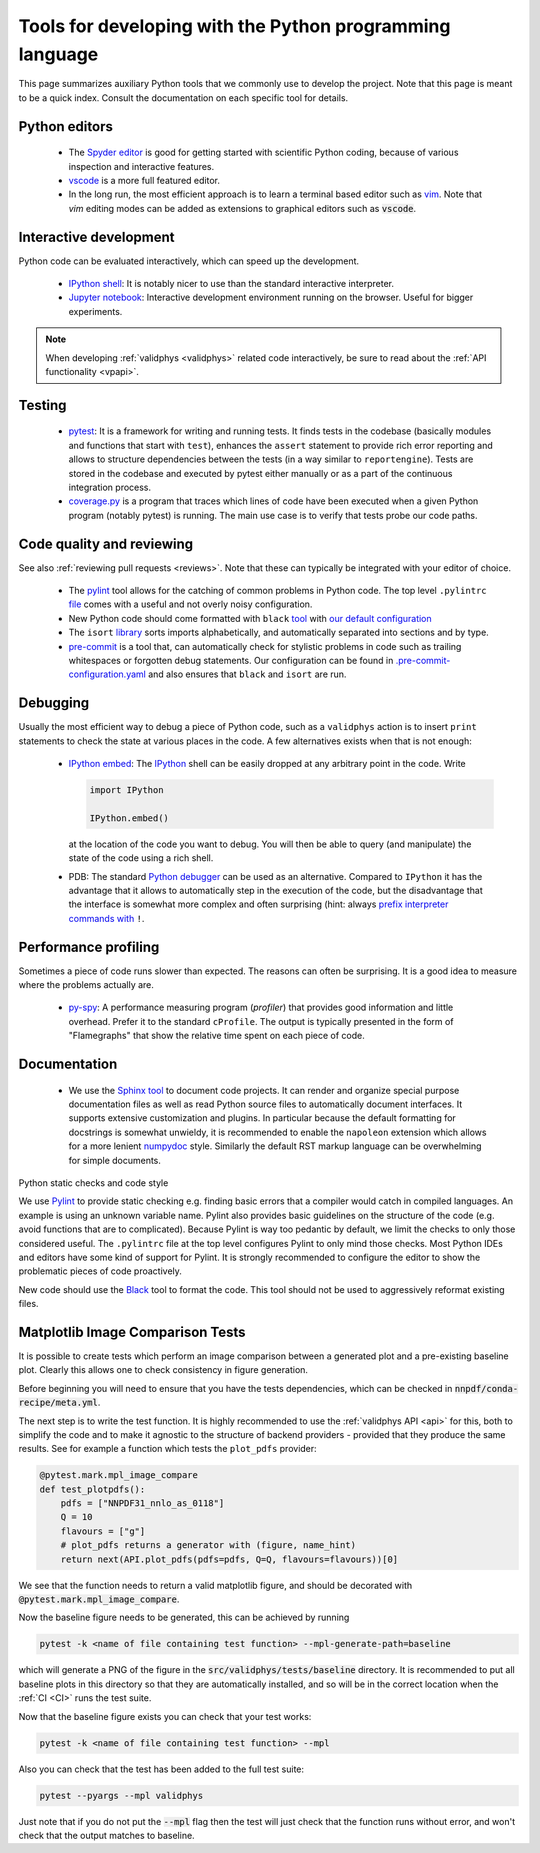 .. _pytools:

Tools for developing with the Python programming language
=========================================================

This page summarizes auxiliary Python tools that we commonly use to develop the
project. Note that this page is meant to be a quick index. Consult the
documentation on each specific tool for details.


Python editors
--------------

  - The `Spyder editor <https://www.spyder-ide.org/>`_ is good for getting started
    with scientific Python coding, because of various inspection and interactive
    features.
  - `vscode <https://code.visualstudio.com/>`_ is a more full featured editor.
  - In the long run, the most efficient approach is to learn a terminal based
    editor such as `vim <https://www.vim.org/>`_. Note that `vim` editing modes
    can be added as extensions to graphical editors such as :code:`vscode`.


Interactive development
-----------------------

Python code can be evaluated interactively, which can speed up the development.

  - `IPython shell <https://ipython.org/>`_: It is notably nicer to use than the
    standard interactive interpreter.
  - `Jupyter notebook <https://jupyter.org/>`_: Interactive development
    environment running on the browser. Useful for bigger experiments.

.. note::
    When developing :ref:`validphys <validphys>` related code interactively, be
    sure to read about the :ref:`API functionality <vpapi>`.

Testing
-------

  - `pytest <https://docs.pytest.org/en/latest/>`_: It is a framework for
    writing and running tests. It finds tests in the codebase (basically
    modules and functions that start with ``test``), enhances the ``assert``
    statement to provide rich error reporting and allows to structure
    dependencies between the tests (in a way similar to ``reportengine``).
    Tests are stored in the codebase and executed by pytest either manually or
    as a part of the continuous integration process.
  - `coverage.py <https://coverage.readthedocs.io/en/coverage-5.2.1/>`_ is a
    program that traces which lines of code have been executed when a given
    Python program (notably pytest) is running. The main use case is to verify
    that tests probe our code paths.


.. _pytoolsqa:

Code quality and reviewing
--------------------------

See also :ref:`reviewing pull requests <reviews>`. Note that these can typically be
integrated with your editor of choice.

  - The `pylint <https://www.pylint.org/>`_ tool allows for the catching of
    common problems in Python code. The top level
    ``.pylintrc`` `file <https://github.com/NNPDF/nnpdf/blob/master/.pylintrc>`_
    comes with a useful and not overly noisy configuration.
  - New Python code should come formatted with
    ``black`` `tool <https://github.com/psf/black>`_ with `our default
    configuration <https://github.com/NNPDF/nnpdf/blob/master/pyproject.toml>`_
  - The ``isort`` `library <https://pycqa.github.io/isort/>`_ sorts imports
    alphabetically, and automatically separated into sections and by type.
  - `pre-commit <https://pre-commit.com/>`_ is a tool that, can automatically
    check for stylistic problems in code such as trailing whitespaces or
    forgotten debug statements. Our configuration can be found in
    `.pre-commit-configuration.yaml <https://github.com/NNPDF/nnpdf/blob/master/.pre-commit-configuration.yaml>`_
    and also ensures that ``black`` and ``isort`` are run.


Debugging
---------

Usually the most efficient way to debug a piece of Python code, such as a
``validphys`` action is to insert ``print`` statements to check the state at various
places in the code. A few alternatives exists when that is not enough:

  - `IPython embed <https://ipython.readthedocs.io/en/stable/api/generated/IPython.terminal.embed.html>`_:
    The `IPython <https://ipython.org/>`_ shell can be easily dropped at any
    arbitrary point in the code. Write

    .. code:: python

      import IPython

      IPython.embed()

    at the location of the code you want to debug. You will then be able to
    query (and manipulate) the state of the code using a rich shell.

  - PDB: The standard `Python debugger <https://docs.python.org/3/library/pdb.html>`_
    can be used as an alternative. Compared to ``IPython`` it has the advantage that
    it allows to automatically step in the execution of the code, but the disadvantage
    that the interface is somewhat more complex and often surprising (hint: always
    `prefix interpreter commands with <https://docs.python.org/3/library/pdb.html#pdbcommand-!>`_ ``!``.

Performance profiling
---------------------

Sometimes a piece of code runs slower than expected. The reasons can often be
surprising. It is a good idea to measure where the problems actually are.

  - `py-spy <https://github.com/benfred/py-spy>`_: A performance measuring
    program (*profiler*) that provides good information and little overhead.
    Prefer it to the standard ``cProfile``. The output is typically presented in
    the form of "Flamegraphs" that show the relative time spent on each piece of
    code.

Documentation
-------------

  - We use the `Sphinx tool <https://www.sphinx-doc.org/>`_ to document code
    projects. It can render and organize special purpose documentation files as
    well as read Python source files to automatically document interfaces.  It
    supports extensive customization and plugins. In particular because the
    default formatting for docstrings is somewhat unwieldy, it is recommended
    to enable the ``napoleon`` extension which allows for a more lenient
    `numpydoc <https://numpydoc.readthedocs.io/en/latest/format.html>`_ style.
    Similarly the default RST markup language can be overwhelming for simple
    documents.

Python static checks and code style

We use `Pylint <https://www.pylint.org/>`_ to provide static checking e.g.
finding basic errors that a compiler would catch in compiled languages. An example
is using an unknown variable name. Pylint also provides basic guidelines on the
structure of the code (e.g. avoid functions that are to complicated). Because
Pylint is way too pedantic by default, we limit the checks to only those
considered useful. The ``.pylintrc`` file at the top level configures Pylint to
only mind those checks. Most Python IDEs and editors have some kind of support
for Pylint. It is strongly recommended to configure the editor to show the
problematic pieces of code proactively.

New code should use the `Black <https://black.readthedocs.io/en/stable/>`_ tool to
format the code. This tool should not be used to aggressively reformat existing
files.


Matplotlib Image Comparison Tests
---------------------------------

It is possible to create tests which perform an image comparison between a
generated plot and a pre-existing baseline plot. Clearly this allows one to check
consistency in figure generation.

Before beginning you will need to ensure that you have the tests dependencies,
which can be checked in :code:`nnpdf/conda-recipe/meta.yml`.

The next step is to write the test function. It is highly recommended to use the
:ref:`validphys API <api>` for this, both to simplify the code and to make it agnostic to the
structure of backend providers - provided that they produce the same results. See
for example a function which tests the ``plot_pdfs`` provider:

.. code:: python

  @pytest.mark.mpl_image_compare
  def test_plotpdfs():
      pdfs = ["NNPDF31_nnlo_as_0118"]
      Q = 10
      flavours = ["g"]
      # plot_pdfs returns a generator with (figure, name_hint)
      return next(API.plot_pdfs(pdfs=pdfs, Q=Q, flavours=flavours))[0]

We see that the function needs to return a valid matplotlib figure, and should
be decorated with :code:`@pytest.mark.mpl_image_compare`.

Now the baseline figure needs to be generated, this can be achieved by running

.. code:: bash

  pytest -k <name of file containing test function> --mpl-generate-path=baseline


which will generate a PNG of the figure in the :code:`src/validphys/tests/baseline`
directory. It is recommended to put all baseline plots in this directory so that
they are automatically installed, and so will be in the correct location when
the :ref:`CI <CI>` runs the test suite.

Now that the baseline figure exists you can check that your test works:

.. code:: bash

  pytest -k <name of file containing test function> --mpl

Also you can check that the test has been added to the full test suite:

.. code:: bash

  pytest --pyargs --mpl validphys

Just note that if you do not put the :code:`--mpl` flag then the test will just check
that the function runs without error, and won't check that the output matches to
baseline.
